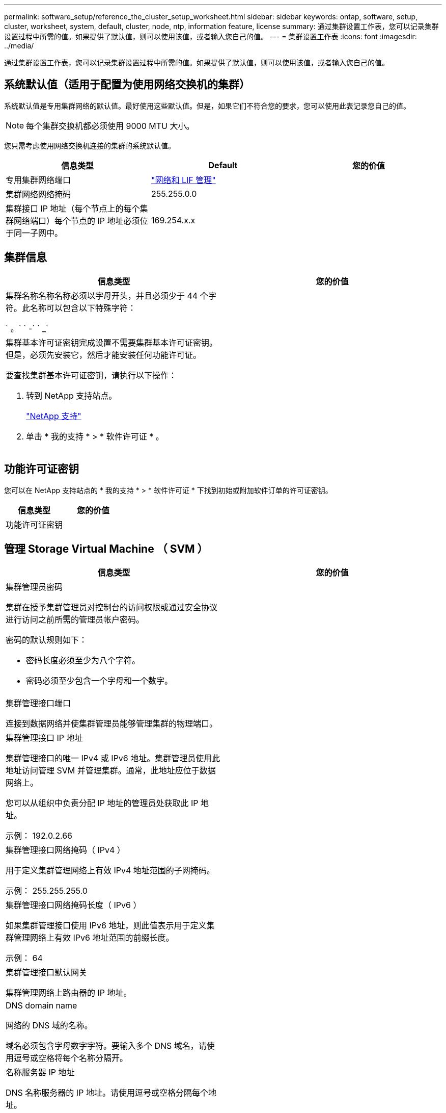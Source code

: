 ---
permalink: software_setup/reference_the_cluster_setup_worksheet.html 
sidebar: sidebar 
keywords: ontap, software, setup, cluster, worksheet, system, default, cluster, node, ntp, information feature, license 
summary: 通过集群设置工作表，您可以记录集群设置过程中所需的值。如果提供了默认值，则可以使用该值，或者输入您自己的值。 
---
= 集群设置工作表
:icons: font
:imagesdir: ../media/


[role="lead"]
通过集群设置工作表，您可以记录集群设置过程中所需的值。如果提供了默认值，则可以使用该值，或者输入您自己的值。



== 系统默认值（适用于配置为使用网络交换机的集群）

系统默认值是专用集群网络的默认值。最好使用这些默认值。但是，如果它们不符合您的要求，您可以使用此表记录您自己的值。


NOTE: 每个集群交换机都必须使用 9000 MTU 大小。

您只需考虑使用网络交换机连接的集群的系统默认值。

[cols="3*"]
|===
| 信息类型 | Default | 您的价值 


 a| 
专用集群网络端口
 a| 
https://docs.netapp.com/ontap-9/topic/com.netapp.doc.dot-cm-nmg/home.html["网络和 LIF 管理"]
 a| 



 a| 
集群网络网络掩码
 a| 
255.255.0.0
 a| 



 a| 
集群接口 IP 地址（每个节点上的每个集群网络端口）每个节点的 IP 地址必须位于同一子网中。
 a| 
169.254.x.x
 a| 

|===


== 集群信息

[cols="2*"]
|===
| 信息类型 | 您的价值 


 a| 
集群名称名称名称必须以字母开头，并且必须少于 44 个字符。此名称可以包含以下特殊字符：

` 。` ` -` ` _`
 a| 



 a| 
集群基本许可证密钥完成设置不需要集群基本许可证密钥。但是，必须先安装它，然后才能安装任何功能许可证。

要查找集群基本许可证密钥，请执行以下操作：

. 转到 NetApp 支持站点。
+
http://mysupport.netapp.com["NetApp 支持"]

. 单击 * 我的支持 * > * 软件许可证 * 。

 a| 

|===


== 功能许可证密钥

您可以在 NetApp 支持站点的 * 我的支持 * > * 软件许可证 * 下找到初始或附加软件订单的许可证密钥。

[cols="2*"]
|===
| 信息类型 | 您的价值 


 a| 
功能许可证密钥
 a| 

|===


== 管理 Storage Virtual Machine （ SVM ）

|===
| 信息类型 | 您的价值 


 a| 
集群管理员密码

集群在授予集群管理员对控制台的访问权限或通过安全协议进行访问之前所需的管理员帐户密码。

密码的默认规则如下：

* 密码长度必须至少为八个字符。
* 密码必须至少包含一个字母和一个数字。

 a| 



 a| 
集群管理接口端口

连接到数据网络并使集群管理员能够管理集群的物理端口。
 a| 



 a| 
集群管理接口 IP 地址

集群管理接口的唯一 IPv4 或 IPv6 地址。集群管理员使用此地址访问管理 SVM 并管理集群。通常，此地址应位于数据网络上。

您可以从组织中负责分配 IP 地址的管理员处获取此 IP 地址。

示例： 192.0.2.66
 a| 



 a| 
集群管理接口网络掩码（ IPv4 ）

用于定义集群管理网络上有效 IPv4 地址范围的子网掩码。

示例： 255.255.255.0
 a| 



 a| 
集群管理接口网络掩码长度（ IPv6 ）

如果集群管理接口使用 IPv6 地址，则此值表示用于定义集群管理网络上有效 IPv6 地址范围的前缀长度。

示例： 64
 a| 



 a| 
集群管理接口默认网关

集群管理网络上路由器的 IP 地址。
 a| 



 a| 
DNS domain name

网络的 DNS 域的名称。

域名必须包含字母数字字符。要输入多个 DNS 域名，请使用逗号或空格将每个名称分隔开。
 a| 



 a| 
名称服务器 IP 地址

DNS 名称服务器的 IP 地址。请使用逗号或空格分隔每个地址。
 a| 

|===


== 节点信息（适用于集群中的每个节点）

[cols="2*"]
|===
| 信息类型 | 您的价值 


 a| 
控制器的物理位置

控制器物理位置的问题描述。使用问题描述确定此节点在集群中的位置（例如， "`Lab 5 ， Row 7 ， Rack B` " ）。
 a| 



 a| 
节点管理接口端口

连接到节点管理网络并使集群管理员能够管理节点的物理端口。
 a| 



 a| 
节点管理接口 IP 地址管理网络上节点管理接口的唯一 IPv4 或 IPv6 地址。如果您将节点管理接口端口定义为数据端口，则此 IP 地址应是数据网络上的唯一 IP 地址。

您可以从组织中负责分配 IP 地址的管理员处获取此 IP 地址。

示例： 192.0.2.66
 a| 



 a| 
节点管理接口网络掩码（ IPv4 ）用于定义节点管理网络上有效 IP 地址范围的子网掩码。

如果您将节点管理接口端口定义为数据端口，则网络掩码应为数据网络的子网掩码。

示例： 255.255.255.0
 a| 



 a| 
节点管理接口网络掩码长度（ IPv6 ）如果节点管理接口使用 IPv6 地址，则此值表示用于定义节点管理网络上有效 IPv6 地址范围的前缀长度。

示例： 64
 a| 



 a| 
节点管理接口默认网关

节点管理网络上路由器的 IP 地址。
 a| 

|===


== NTP 服务器信息

[cols="2*"]
|===
| 信息类型 | 您的价值 


 a| 
NTP 服务器地址

站点上网络时间协议（ NTP ）服务器的 IP 地址。这些服务器用于在集群中同步时间。
 a| 

|===
